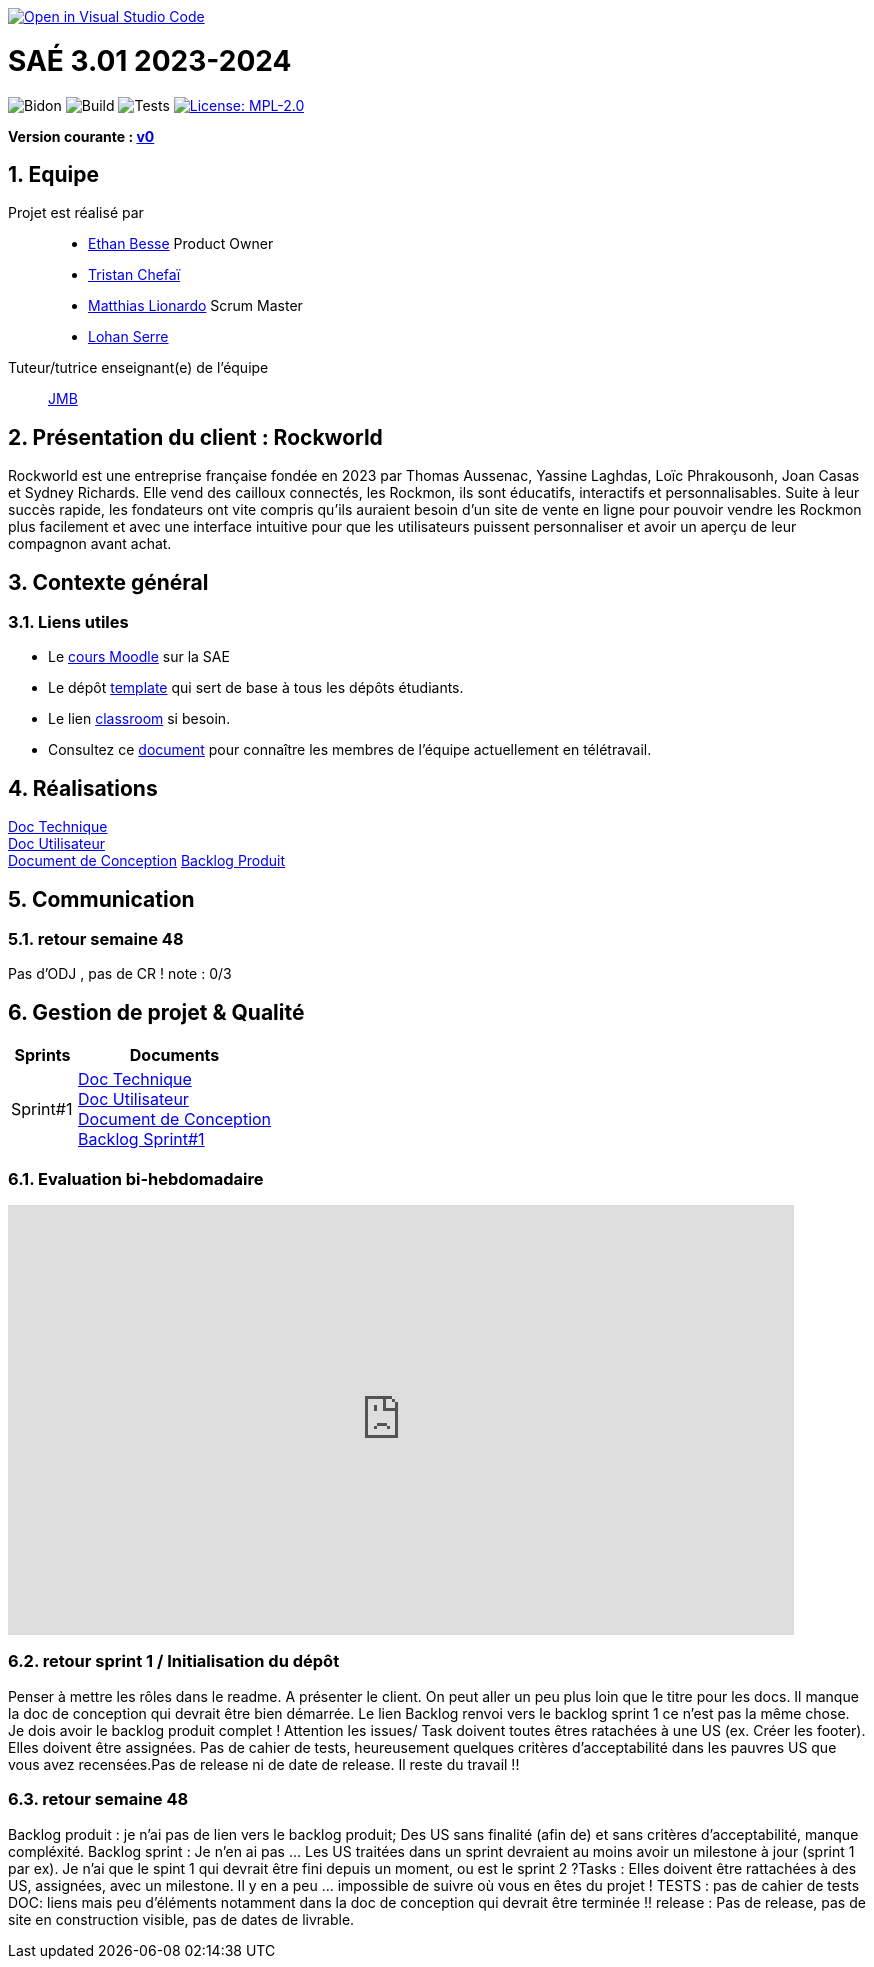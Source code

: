 image::https://classroom.github.com/assets/open-in-vscode-2e0aaae1b6195c2367325f4f02e2d04e9abb55f0b24a779b69b11b9e10269abc.svg[link="https://classroom.github.com/online_ide?assignment_repo_id=16926388&assignment_repo_type=AssignmentRepo", alt="Open in Visual Studio Code"]

= SAÉ 3.01 2023-2024
:icons: font
:models: models
:experimental:
:incremental:
:numbered:
:toc: macro
:window: _blank
:correction!:

// Useful definitions
:asciidoc: http://www.methods.co.nz/asciidoc[AsciiDoc]
:icongit: icon:git[]
:git: http://git-scm.com/[{icongit}]
:plantuml: https://plantuml.com/fr/[plantUML]
:vscode: https://code.visualstudio.com/[VS Code]

ifndef::env-github[:icons: font]
// Specific to GitHub
ifdef::env-github[]
:correction:
:!toc-title:
:caution-caption: :fire:
:important-caption: :exclamation:
:note-caption: :paperclip:
:tip-caption: :bulb:
:warning-caption: :warning:
:icongit: Git
endif::[]

// /!\ A MODIFIER !!!
:baseURL: https://github.com/IUT-Blagnac/sae-3-01-devapp-2024-2025-g2a8

// Tags
image:{baseURL}/actions/workflows/blank.yml/badge.svg[Bidon] 
image:{baseURL}/actions/workflows/build.yml/badge.svg[Build] 
image:{baseURL}/actions/workflows/tests.yml/badge.svg[Tests] 
image:https://img.shields.io/badge/License-MPL%202.0-brightgreen.svg[License: MPL-2.0, link="https://opensource.org/licenses/MPL-2.0"]
//---------------------------------------------------------------

**Version courante : https://github.com/IUT-Blagnac/sae3-01-template/releases/tag/v0[v0]**

toc::[]

== Equipe

Projet est réalisé par::

- https://github.com/LeJoker747[Ethan Besse] Product Owner
- https://github.com/Tarsmio[Tristan Chefaï]
- https://github.com/mtthIA[Matthias Lionardo] Scrum Master
- https://github.com/lohanSR[Lohan Serre]



Tuteur/tutrice enseignant(e) de l'équipe:: mailto:jean-michel.bruel@univ-tlse2.fr[JMB]

== Présentation du client : Rockworld
Rockworld est une entreprise française fondée en 2023 par Thomas Aussenac, Yassine Laghdas, Loïc
Phrakousonh, Joan Casas et Sydney Richards. Elle vend des cailloux connectés, les Rockmon, ils sont éducatifs, interactifs  et personnalisables.
Suite à leur succès rapide, les fondateurs ont vite compris qu'ils auraient besoin d'un site de vente en ligne pour pouvoir vendre les Rockmon plus facilement et avec une interface intuitive pour que les utilisateurs puissent personnaliser et avoir un aperçu de leur compagnon avant achat.

== Contexte général

[[liensUtiles]]
=== Liens utiles

- Le https://webetud.iut-blagnac.fr/course/view.php?id=841[cours Moodle] sur la SAE
- Le dépôt https://github.com/IUT-Blagnac/sae3-01-template[template] qui sert de base à tous les dépôts étudiants.
- Le lien https://classroom.github.com/a/OUF7gxEa[classroom] si besoin.
- Consultez ce https://github.com/IUT-Blagnac/sae-3-01-devapp-2024-2025-g2a8/blob/master/T%C3%A9l%C3%A9travail/teletravail.adoc[document] pour connaître les membres de l'équipe actuellement en télétravail.


== Réalisations  

https://github.com/IUT-Blagnac/sae-3-01-devapp-2024-2025-g2a8/blob/master/Documentation/Doc%20Technique.adoc[Doc Technique] + 
https://github.com/IUT-Blagnac/sae-3-01-devapp-2024-2025-g2a8/blob/master/Documentation/Doc%20Utilisateur.adoc[Doc Utilisateur] + 
https://github.com/IUT-Blagnac/sae-3-01-devapp-2024-2025-g2a8/blob/master/Documentation/Doc-Conception.adoc[Document de Conception]
https://github.com/orgs/IUT-Blagnac/projects/271/views/8[Backlog Produit]

== Communication 

=== retour semaine 48 
Pas d'ODJ , pas de CR !
note : 0/3

== Gestion de projet & Qualité

[cols="1,3"]
|===
| Sprints | Documents 

| Sprint#1 |https://github.com/IUT-Blagnac/sae-3-01-devapp-2024-2025-g2a8/blob/master/Documentation/Doc%20Technique.adoc[Doc Technique] + 
https://github.com/IUT-Blagnac/sae-3-01-devapp-2024-2025-g2a8/blob/master/Documentation/Doc%20Utilisateur.adoc[Doc Utilisateur] + 
https://github.com/IUT-Blagnac/sae-3-01-devapp-2024-2025-g2a8/blob/master/Documentation/Doc-Conception.adoc[Document de Conception] +
https://github.com/orgs/IUT-Blagnac/projects/271/views/7[Backlog Sprint#1] 
|===

=== Evaluation bi-hebdomadaire

ifdef::env-github[]
image:https://docs.google.com/spreadsheets/d/e/2PACX-1vSACcYeKaH_ims3faegSLAFJ9s5_Kd9Fbyi4ODEb8BTN5OnUXWenVGhlVPo84yQDhTkTj3f9nXiluh1/pubchart?oid=881427875&amp;format=image[link=https://docs.google.com/spreadsheets/d/e/2PACX-1vSACcYeKaH_ims3faegSLAFJ9s5_Kd9Fbyi4ODEb8BTN5OnUXWenVGhlVPo84yQDhTkTj3f9nXiluh1/pubchart?oid=881427875&amp;format=image]
endif::[]

ifndef::env-github[]
++++
<iframe width="786" height="430" seamless frameborder="0" scrolling="no" src="https://docs.google.com/spreadsheets/d/e/2PACX-1vSACcYeKaH_ims3faegSLAFJ9s5_Kd9Fbyi4ODEb8BTN5OnUXWenVGhlVPo84yQDhTkTj3f9nXiluh1/pubchart?oid=881427875&amp;format=interactive"></iframe>
++++
endif::[]
=== retour sprint 1 / Initialisation du dépôt

Penser à mettre les rôles dans le readme. A présenter le client. On peut aller un peu plus loin que le titre pour les docs. Il manque la doc de conception qui devrait être bien démarrée. Le lien Backlog renvoi vers le backlog sprint 1 ce n'est pas la même chose. Je dois avoir le backlog produit complet ! Attention les issues/ Task doivent toutes êtres ratachées à une US (ex. Créer les footer).  Elles doivent être assignées. Pas de cahier de tests, heureusement quelques critères d'acceptabilité dans les pauvres US que vous avez recensées.Pas de release ni de date de release. Il reste du travail !!

=== retour semaine 48

Backlog produit : je n'ai pas de lien vers le backlog produit; Des US sans finalité (afin de) et sans critères d'acceptabilité, manque compléxité. Backlog sprint : Je n'en ai pas ... Les US traitées dans un sprint devraient au moins avoir un milestone à jour (sprint 1 par ex). Je n'ai que le spint 1 qui devrait être fini depuis un moment, ou est le sprint 2 ?Tasks : Elles doivent être rattachées à des US, assignées, avec un milestone. Il y en a peu ... impossible de suivre où vous en êtes du projet ! TESTS : pas de cahier de tests DOC: liens mais peu d'éléments notamment dans la doc de conception qui devrait être terminée !! release : Pas de release, pas de site en construction visible, pas de dates de livrable.
